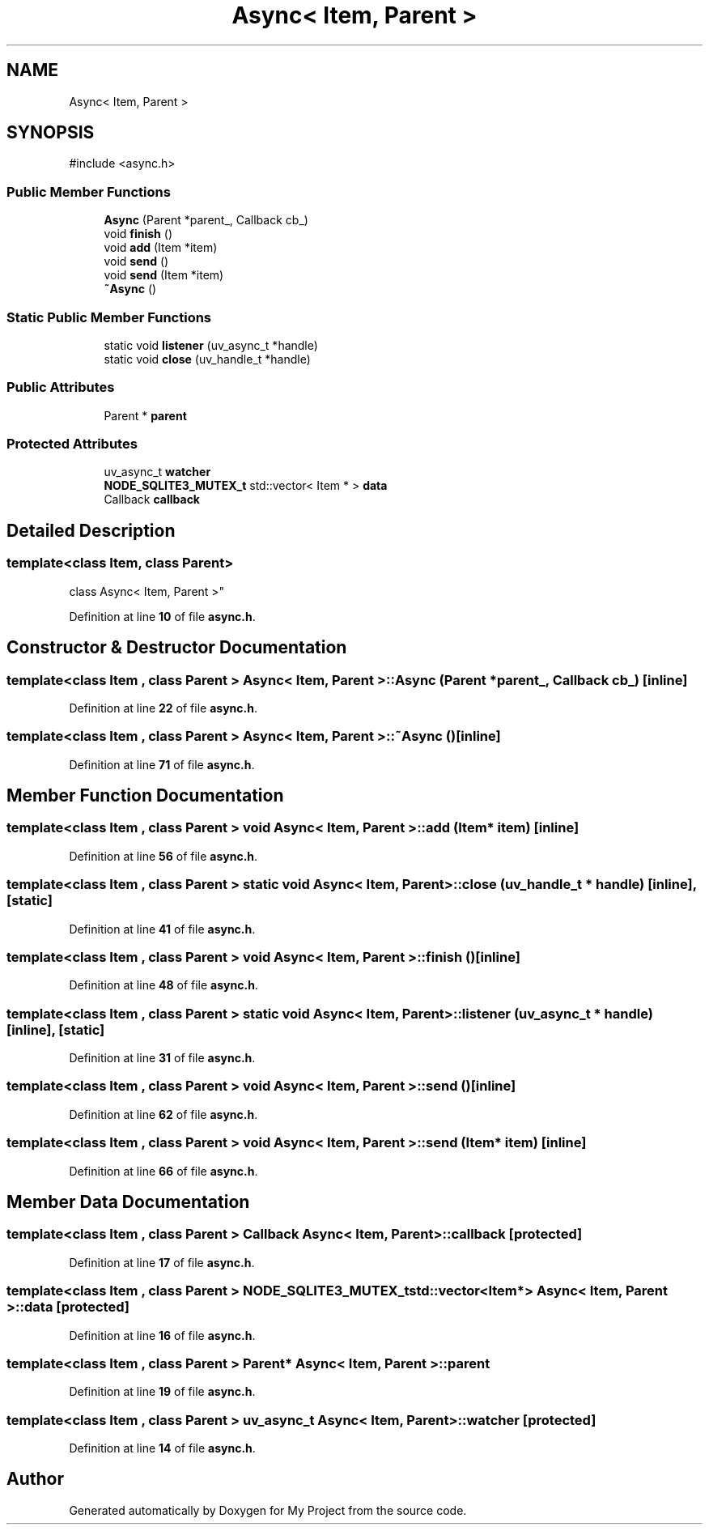 .TH "Async< Item, Parent >" 3 "My Project" \" -*- nroff -*-
.ad l
.nh
.SH NAME
Async< Item, Parent >
.SH SYNOPSIS
.br
.PP
.PP
\fR#include <async\&.h>\fP
.SS "Public Member Functions"

.in +1c
.ti -1c
.RI "\fBAsync\fP (Parent *parent_, Callback cb_)"
.br
.ti -1c
.RI "void \fBfinish\fP ()"
.br
.ti -1c
.RI "void \fBadd\fP (Item *item)"
.br
.ti -1c
.RI "void \fBsend\fP ()"
.br
.ti -1c
.RI "void \fBsend\fP (Item *item)"
.br
.ti -1c
.RI "\fB~Async\fP ()"
.br
.in -1c
.SS "Static Public Member Functions"

.in +1c
.ti -1c
.RI "static void \fBlistener\fP (uv_async_t *handle)"
.br
.ti -1c
.RI "static void \fBclose\fP (uv_handle_t *handle)"
.br
.in -1c
.SS "Public Attributes"

.in +1c
.ti -1c
.RI "Parent * \fBparent\fP"
.br
.in -1c
.SS "Protected Attributes"

.in +1c
.ti -1c
.RI "uv_async_t \fBwatcher\fP"
.br
.ti -1c
.RI "\fBNODE_SQLITE3_MUTEX_t\fP std::vector< Item * > \fBdata\fP"
.br
.ti -1c
.RI "Callback \fBcallback\fP"
.br
.in -1c
.SH "Detailed Description"
.PP 

.SS "template<class Item, class Parent>
.br
class Async< Item, Parent >"
.PP
Definition at line \fB10\fP of file \fBasync\&.h\fP\&.
.SH "Constructor & Destructor Documentation"
.PP 
.SS "template<class Item , class Parent > \fBAsync\fP< Item, Parent >\fB::Async\fP (Parent * parent_, Callback cb_)\fR [inline]\fP"

.PP
Definition at line \fB22\fP of file \fBasync\&.h\fP\&.
.SS "template<class Item , class Parent > \fBAsync\fP< Item, Parent >::~\fBAsync\fP ()\fR [inline]\fP"

.PP
Definition at line \fB71\fP of file \fBasync\&.h\fP\&.
.SH "Member Function Documentation"
.PP 
.SS "template<class Item , class Parent > void \fBAsync\fP< Item, Parent >::add (Item * item)\fR [inline]\fP"

.PP
Definition at line \fB56\fP of file \fBasync\&.h\fP\&.
.SS "template<class Item , class Parent > static void \fBAsync\fP< Item, Parent >::close (uv_handle_t * handle)\fR [inline]\fP, \fR [static]\fP"

.PP
Definition at line \fB41\fP of file \fBasync\&.h\fP\&.
.SS "template<class Item , class Parent > void \fBAsync\fP< Item, Parent >::finish ()\fR [inline]\fP"

.PP
Definition at line \fB48\fP of file \fBasync\&.h\fP\&.
.SS "template<class Item , class Parent > static void \fBAsync\fP< Item, Parent >::listener (uv_async_t * handle)\fR [inline]\fP, \fR [static]\fP"

.PP
Definition at line \fB31\fP of file \fBasync\&.h\fP\&.
.SS "template<class Item , class Parent > void \fBAsync\fP< Item, Parent >::send ()\fR [inline]\fP"

.PP
Definition at line \fB62\fP of file \fBasync\&.h\fP\&.
.SS "template<class Item , class Parent > void \fBAsync\fP< Item, Parent >::send (Item * item)\fR [inline]\fP"

.PP
Definition at line \fB66\fP of file \fBasync\&.h\fP\&.
.SH "Member Data Documentation"
.PP 
.SS "template<class Item , class Parent > Callback \fBAsync\fP< Item, Parent >::callback\fR [protected]\fP"

.PP
Definition at line \fB17\fP of file \fBasync\&.h\fP\&.
.SS "template<class Item , class Parent > \fBNODE_SQLITE3_MUTEX_t\fP std::vector<Item*> \fBAsync\fP< Item, Parent >::data\fR [protected]\fP"

.PP
Definition at line \fB16\fP of file \fBasync\&.h\fP\&.
.SS "template<class Item , class Parent > Parent* \fBAsync\fP< Item, Parent >::parent"

.PP
Definition at line \fB19\fP of file \fBasync\&.h\fP\&.
.SS "template<class Item , class Parent > uv_async_t \fBAsync\fP< Item, Parent >::watcher\fR [protected]\fP"

.PP
Definition at line \fB14\fP of file \fBasync\&.h\fP\&.

.SH "Author"
.PP 
Generated automatically by Doxygen for My Project from the source code\&.
